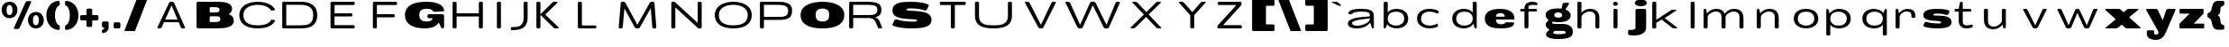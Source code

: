 SplineFontDB: 3.0
FontName: BenchTwelve-Regular
FullName: BenchTwelve Regular
FamilyName: BenchTwelve
Weight: Regular
Copyright: (c) 2012 Vernon Adams
Version: 1.000;PS (version unavailable);hotconv 1.0.57;makeotf.lib2.0.21895 DEVELOPMENT
ItalicAngle: 0
UnderlinePosition: -50
UnderlineWidth: 50
Ascent: 1536
Descent: 512
sfntRevision: 0x00010000
LayerCount: 2
Layer: 0 0 "Back"  1
Layer: 1 0 "Fore"  0
XUID: [1021 14 500265001 1996015]
FSType: 8
OS2Version: 3
OS2_WeightWidthSlopeOnly: 0
OS2_UseTypoMetrics: 1
CreationTime: 1340544700
ModificationTime: 1340541155
PfmFamily: 81
TTFWeight: 400
TTFWidth: 5
LineGap: 9
VLineGap: 0
Panose: 0 0 0 0 0 0 0 0 0 0
OS2TypoAscent: 1536
OS2TypoAOffset: 0
OS2TypoDescent: -512
OS2TypoDOffset: 0
OS2TypoLinegap: 0
OS2WinAscent: 2048
OS2WinAOffset: 0
OS2WinDescent: 0
OS2WinDOffset: 0
HheadAscent: 750
HheadAOffset: 0
HheadDescent: -250
HheadDOffset: 0
OS2SubXSize: 1331
OS2SubYSize: 1228
OS2SubXOff: 0
OS2SubYOff: 153
OS2SupXSize: 1331
OS2SupYSize: 1228
OS2SupXOff: 0
OS2SupYOff: 716
OS2StrikeYSize: 50
OS2StrikeYPos: 603
OS2Vendor: 'newt'
OS2CodePages: 00000001.00000000
OS2UnicodeRanges: 00000001.00000000.00000000.00000000
DEI: 91125
LangName: 1033 "+AKkA 2012 Vernon Adams" "" "" "1.000;newt;BenchTwelve-Regular" "BenchTwelve-Regular" "Version 1.000;PS (version unavailable);hotconv 1.0.57;makeotf.lib2.0.21895 DEVELOPMENT" 
Encoding: UnicodeBmp
Compacted: 1
UnicodeInterp: none
NameList: Adobe Glyph List
DisplaySize: -48
AntiAlias: 1
FitToEm: 1
WinInfo: 0 25 14
BeginPrivate: 0
EndPrivate
BeginChars: 65537 75

StartChar: .notdef
Encoding: 65536 -1 0
Width: 1024
Flags: HW
LayerCount: 2
Fore
SplineSet
102 -299 m 1
 102 1475 l 1
 922 1475 l 1
 922 -299 l 1
 102 -299 l 1
204 -197 m 1
 820 -197 l 1
 820 1373 l 1
 204 1373 l 1
 204 -197 l 1
EndSplineSet
EndChar

StartChar: space
Encoding: 32 32 1
Width: 637
Flags: HW
LayerCount: 2
EndChar

StartChar: percent
Encoding: 37 37 2
Width: 2580
Flags: HW
LayerCount: 2
Fore
SplineSet
1006 -82 m 2
 840 -82 l 2
 803 -82 779 -45 794 -12 c 2
 1449 1466 l 2
 1467 1508 1511 1536 1557 1536 c 2
 1722 1536 l 2
 1759 1536 1783 1499 1768 1466 c 2
 1114 -12 l 2
 1095 -54 1052 -82 1006 -82 c 2
990 1026 m 0
 990 788 839 549 542 549 c 0
 245 549 93 788 93 1026 c 0
 93 1262 241 1497 542 1497 c 0
 843 1497 990 1262 990 1026 c 0
710 1018 m 0
 710 1206 650 1317 542 1317 c 0
 433 1317 374 1206 374 1018 c 0
 374 834 429 729 542 729 c 0
 655 729 710 834 710 1018 c 0
2039 -47 m 0
 1742 -47 1590 193 1590 430 c 0
 1590 666 1738 901 2039 901 c 0
 2340 901 2488 666 2488 430 c 0
 2488 193 2336 -47 2039 -47 c 0
2039 133 m 0
 2152 133 2207 238 2207 422 c 0
 2207 610 2148 721 2039 721 c 0
 1930 721 1871 610 1871 422 c 0
 1871 238 1926 133 2039 133 c 0
EndSplineSet
EndChar

StartChar: parenleft
Encoding: 40 40 3
Width: 995
Flags: HW
LayerCount: 2
Fore
SplineSet
563 698 m 0
 563 456 629 213 762 147 c 0
 824 117 837 96 837 27 c 2
 837 -73 l 2
 837 -111 799 -146 760 -143 c 0
 303 -103 73 297 73 698 c 0
 73 1098 303 1499 760 1540 c 0
 799 1543 837 1508 837 1470 c 2
 837 1372 l 2
 837 1303 824 1282 762 1251 c 0
 630 1185 563 941 563 698 c 0
EndSplineSet
EndChar

StartChar: parenright
Encoding: 41 41 4
Width: 997
Flags: HW
LayerCount: 2
Fore
SplineSet
924 698 m 0
 924 297 694 -103 237 -143 c 0
 198 -146 160 -111 160 -73 c 2
 160 27 l 2
 160 96 173 117 235 147 c 0
 368 213 434 456 434 698 c 0
 434 941 367 1185 235 1251 c 0
 173 1282 160 1303 160 1372 c 2
 160 1470 l 2
 160 1508 198 1543 237 1540 c 0
 694 1499 924 1098 924 698 c 0
EndSplineSet
EndChar

StartChar: plus
Encoding: 43 43 5
Width: 1137
Flags: HW
LayerCount: 2
Fore
SplineSet
370 397 m 2
 126 397 l 2
 83 397 49 431 49 474 c 2
 49 625 l 2
 49 668 83 702 126 702 c 2
 370 702 l 2
 390 702 407 719 407 739 c 2
 407 1002 l 2
 407 1045 441 1079 484 1079 c 2
 656 1079 l 2
 699 1079 733 1045 733 1002 c 2
 733 739 l 2
 733 719 750 702 770 702 c 2
 1010 702 l 2
 1053 702 1087 668 1087 625 c 2
 1087 474 l 2
 1087 431 1053 397 1010 397 c 2
 770 397 l 2
 750 397 733 380 733 360 c 2
 733 97 l 2
 733 54 699 20 656 20 c 2
 484 20 l 2
 441 20 407 54 407 97 c 2
 407 360 l 2
 407 380 390 397 370 397 c 2
EndSplineSet
EndChar

StartChar: comma
Encoding: 44 44 6
Width: 653
Flags: HW
LayerCount: 2
Fore
SplineSet
541 25 m 2
 541 -212 374 -299 236 -322 c 0
 201 -328 160 -293 160 -257 c 2
 160 -216 l 2
 160 -162 183 -125 231 -101 c 0
 274 -79 291 -58 298 -37 c 0
 302 -22 286 0 271 0 c 2
 230 0 l 2
 192 0 160 32 160 70 c 2
 160 273 l 2
 160 316 194 350 237 350 c 2
 464 350 l 2
 507 350 541 316 541 273 c 2
 541 25 l 2
EndSplineSet
EndChar

StartChar: period
Encoding: 46 46 7
Width: 699
Flags: HW
LayerCount: 2
Fore
SplineSet
237 350 m 2
 464 350 l 2
 507 350 541 316 541 273 c 2
 541 77 l 2
 541 34 507 0 464 0 c 2
 237 0 l 2
 194 0 160 34 160 77 c 2
 160 273 l 2
 160 316 194 350 237 350 c 2
EndSplineSet
EndChar

StartChar: slash
Encoding: 47 47 8
Width: 1408
Flags: HW
LayerCount: 2
Fore
SplineSet
795 1647 m 2
 1327 1647 l 2
 1345 1647 1357 1629 1351 1612 c 2
 664 -172 l 2
 656 -193 636 -207 614 -207 c 2
 82 -205 l 2
 64 -205 52 -187 58 -170 c 2
 745 1612 l 2
 753 1633 773 1647 795 1647 c 2
EndSplineSet
EndChar

StartChar: A
Encoding: 65 65 9
Width: 2560
Flags: HW
LayerCount: 2
Fore
SplineSet
1297 1242 m 1
 936 481 l 1
 1635 481 l 1
 1297 1242 l 1
740 67 m 2
 720 24 684 0 641 0 c 2
 537 0 l 2
 494 0 481 24 502 67 c 2
 1152 1371 l 2
 1172 1412 1205 1435 1245 1438 c 1
 1353 1438 l 1
 1393 1435 1426 1412 1447 1371 c 1
 2057 67 l 1
 2079 24 2067 0 2024 0 c 2
 1920 0 l 2
 1877 0 1839 23 1819 67 c 2
 1704 326 l 1
 863 326 l 1
 740 67 l 2
EndSplineSet
EndChar

StartChar: B
Encoding: 66 66 10
Width: 2398
Flags: HW
LayerCount: 2
Fore
SplineSet
1352 0 m 2
 235 0 l 2
 192 0 158 34 158 77 c 2
 158 1359 l 2
 158 1402 192 1436 235 1436 c 2
 1397 1436 l 2
 1825 1436 2177 1339 2177 1040 c 0
 2177 929 2110 848 2008 788 c 0
 1995 780 1996 763 2011 757 c 0
 2165 694 2275 590 2275 424 c 0
 2275 96 1851 0 1352 0 c 2
942 866 m 2
 1231 866 l 1
 1393 870 1462 889 1462 989 c 0
 1462 1124 1317 1124 1151 1124 c 2
 942 1124 l 2
 922 1124 905 1107 905 1087 c 2
 905 903 l 2
 905 883 922 866 942 866 c 2
942 365 m 2
 1163 365 l 2
 1350 365 1511 375 1511 510 c 0
 1511 631 1425 643 1214 643 c 2
 942 643 l 2
 922 643 905 626 905 606 c 2
 905 402 l 2
 905 382 922 365 942 365 c 2
EndSplineSet
EndChar

StartChar: C
Encoding: 67 67 11
Width: 2478
Flags: HW
LayerCount: 2
Fore
SplineSet
2030 457 m 1
 2195 431 l 1
 2211 392 l 1
 2041 48 1594 -41 1230 -41 c 0
 772 -41 180 102 180 721 c 0
 180 1293 772 1475 1230 1475 c 0
 1594 1475 2037 1362 2209 1033 c 1
 2195 996 l 1
 2026 972 l 1
 1992 967 l 1
 1987 977 1981 986 1975 995 c 1
 1975 995 l 1
 1837 1211 1528 1299 1230 1299 c 0
 830 1299 409 1139 409 721 c 0
 409 231 843 135 1230 135 c 0
 1521 135 1836 189 1976 420 c 0
 1985 434 1992 447 1999 462 c 1
 2030 457 l 1
EndSplineSet
EndChar

StartChar: D
Encoding: 68 68 12
Width: 2443
Flags: HW
LayerCount: 2
Fore
SplineSet
1209 0 m 2
 227 0 l 2
 184 0 160 24 160 67 c 2
 160 1371 l 2
 160 1414 184 1438 227 1438 c 2
 1209 1438 l 2
 1670 1438 2150 1293 2150 721 c 0
 2150 102 1670 0 1209 0 c 2
388 175 m 1
 1209 175 l 2
 1599 175 1921 231 1921 721 c 0
 1921 1139 1612 1263 1209 1263 c 2
 388 1263 l 1
 388 175 l 1
EndSplineSet
EndChar

StartChar: E
Encoding: 69 69 13
Width: 2384
Flags: HW
LayerCount: 2
Fore
SplineSet
512 0 m 2
 469 0 445 24 445 67 c 2
 445 1361 l 2
 445 1404 469 1438 512 1438 c 2
 1754 1438 l 2
 1797 1438 1821 1404 1821 1361 c 2
 1821 1328 l 2
 1821 1285 1797 1251 1754 1251 c 2
 700 1251 l 2
 680 1251 673 1246 673 1226 c 2
 673 828 l 1
 1624 828 l 2
 1667 828 1691 794 1691 751 c 2
 1691 724 l 2
 1691 681 1667 647 1624 647 c 2
 673 647 l 1
 673 187 l 1
 1754 187 l 2
 1797 187 1821 153 1821 110 c 2
 1821 77 l 2
 1821 34 1797 0 1754 0 c 2
 512 0 l 2
EndSplineSet
EndChar

StartChar: F
Encoding: 70 70 14
Width: 2159
Flags: HW
LayerCount: 2
Fore
SplineSet
673 67 m 2
 673 24 649 0 606 0 c 2
 512 0 l 2
 469 0 445 24 445 67 c 2
 445 1361 l 2
 445 1404 469 1438 512 1438 c 2
 1754 1438 l 2
 1797 1438 1821 1404 1821 1361 c 2
 1821 1328 l 2
 1821 1285 1797 1251 1754 1251 c 2
 700 1251 l 2
 680 1251 673 1246 673 1226 c 2
 673 775 l 1
 1624 775 l 2
 1667 775 1691 741 1691 698 c 2
 1691 671 l 2
 1691 628 1667 594 1624 594 c 2
 673 594 l 1
 673 67 l 2
EndSplineSet
EndChar

StartChar: G
Encoding: 71 71 15
Width: 2482
Flags: HW
LayerCount: 2
Fore
SplineSet
1233 -41 m 0
 657 -41 115 160 115 719 c 0
 115 1331 733 1475 1333 1475 c 0
 1796 1475 2320 1362 2345 967 c 0
 2345 960 2345 957 2345 953 c 0
 2344 947 2338 942 2332 941 c 2
 1826 906 l 2
 1760 901 1730 915 1691 967 c 0
 1637 1037 1536 1073 1333 1073 c 1
 1085 1067 932 987 932 719 c 0
 932 465 1075 358 1317 358 c 0
 1506 358 1635 400 1687 512 c 0
 1694 527 1681 547 1665 547 c 2
 1472 547 l 2
 1429 547 1395 581 1395 624 c 2
 1395 703 l 2
 1395 746 1429 780 1472 780 c 2
 2264 780 l 2
 2307 780 2341 746 2341 703 c 2
 2341 77 l 2
 2341 34 2307 0 2264 0 c 2
 2252 0 l 2
 2206 0 2163 28 2144 70 c 2
 2055 274 l 2
 2049 289 2031 290 2023 276 c 0
 1850 -20 1407 -41 1233 -41 c 0
EndSplineSet
EndChar

StartChar: H
Encoding: 72 72 16
Width: 2452
Flags: HW
LayerCount: 2
Fore
SplineSet
595 67 m 2
 595 24 571 0 528 0 c 2
 434 0 l 2
 391 0 367 24 367 67 c 2
 367 1371 l 2
 367 1414 391 1438 434 1438 c 2
 528 1438 l 2
 571 1438 595 1414 595 1371 c 2
 595 833 l 1
 1857 833 l 1
 1857 1371 l 2
 1857 1414 1881 1438 1924 1438 c 2
 2018 1438 l 2
 2061 1438 2085 1414 2085 1371 c 2
 2085 67 l 2
 2085 24 2061 0 2018 0 c 2
 1924 0 l 2
 1881 0 1857 24 1857 67 c 2
 1857 650 l 1
 595 650 l 1
 595 67 l 2
EndSplineSet
EndChar

StartChar: I
Encoding: 73 73 17
Width: 1080
Flags: HW
LayerCount: 2
Fore
SplineSet
493 1438 m 2
 587 1438 l 2
 630 1438 654 1414 654 1371 c 2
 654 67 l 2
 654 24 630 0 587 0 c 2
 493 0 l 2
 450 0 426 24 426 67 c 2
 426 1371 l 2
 426 1414 450 1438 493 1438 c 2
EndSplineSet
EndChar

StartChar: J
Encoding: 74 74 18
Width: 1432
Flags: HW
LayerCount: 2
Fore
SplineSet
1095 551 m 2
 1095 -68 636 -141 175 -141 c 0
 160 -141 144 -141 144 -49 c 0
 144 35 162 35 175 35 c 0
 565 35 867 61 867 551 c 2
 867 1371 l 2
 867 1414 891 1438 934 1438 c 2
 1028 1438 l 2
 1071 1438 1095 1414 1095 1371 c 2
 1095 551 l 2
EndSplineSet
EndChar

StartChar: K
Encoding: 75 75 19
Width: 2345
Flags: HW
LayerCount: 2
Fore
SplineSet
388 67 m 2
 388 24 364 0 321 0 c 2
 227 0 l 2
 184 0 160 24 160 67 c 2
 160 1371 l 2
 160 1414 184 1438 227 1438 c 2
 321 1438 l 2
 364 1438 388 1414 388 1371 c 2
 388 762 l 1
 1045 1376 l 2
 1082 1410 1111 1439 1154 1438 c 2
 1311 1436 l 2
 1354 1435 1374 1399 1336 1365 c 2
 660 748 l 1
 1408 67 l 2
 1446 32 1429 0 1386 0 c 2
 1218 0 l 2
 1175 0 1145 32 1106 67 c 2
 388 735 l 1
 388 67 l 2
EndSplineSet
EndChar

StartChar: L
Encoding: 76 76 20
Width: 2091
Flags: HW
LayerCount: 2
Fore
SplineSet
1145 0 m 2
 227 0 l 2
 184 0 160 24 160 67 c 2
 160 1371 l 2
 160 1414 184 1438 227 1438 c 2
 321 1438 l 2
 364 1438 388 1414 388 1371 c 2
 388 206 l 2
 388 186 405 169 425 169 c 2
 1145 169 l 2
 1188 169 1212 145 1212 102 c 2
 1212 67 l 2
 1212 24 1188 0 1145 0 c 2
EndSplineSet
EndChar

StartChar: M
Encoding: 77 77 21
Width: 2901
Flags: HW
LayerCount: 2
Fore
SplineSet
610 67 m 1
 607 24 582 0 539 0 c 2
 445 0 l 2
 402 0 379 24 382 67 c 2
 497 1371 l 2
 500 1412 522 1435 561 1438 c 1
 669 1438 l 1
 709 1435 744 1412 768 1371 c 2
 1442 195 l 1
 2137 1371 l 2
 2161 1412 2197 1435 2237 1438 c 1
 2345 1438 l 1
 2384 1435 2407 1412 2410 1371 c 2
 2518 67 l 2
 2521 24 2499 0 2456 0 c 2
 2362 0 l 2
 2319 0 2293 24 2290 67 c 2
 2202 1097 l 1
 1594 67 l 2
 1570 26 1534 2 1493 0 c 1
 1387 0 l 1
 1346 2 1311 26 1287 67 c 2
 705 1081 l 1
 610 67 l 1
EndSplineSet
EndChar

StartChar: N
Encoding: 78 78 22
Width: 2628
Flags: HW
LayerCount: 2
Fore
SplineSet
679 67 m 2
 679 24 655 0 612 0 c 2
 518 0 l 2
 475 0 451 24 451 67 c 2
 451 1371 l 2
 451 1414 475 1438 518 1438 c 2
 612 1438 l 2
 634 1438 651 1432 662 1420 c 1
 1949 296 l 1
 1949 1371 l 2
 1949 1414 1973 1438 2016 1438 c 2
 2110 1438 l 2
 2153 1438 2177 1414 2177 1371 c 2
 2177 67 l 2
 2177 24 2153 0 2110 0 c 2
 2016 0 l 2
 1994 0 1976 6 1965 19 c 1
 679 1134 l 1
 679 67 l 2
EndSplineSet
EndChar

StartChar: O
Encoding: 79 79 23
Width: 2721
Flags: HW
LayerCount: 2
Fore
SplineSet
310 721 m 0
 310 1293 902 1475 1360 1475 c 0
 1821 1475 2411 1293 2411 721 c 0
 2411 102 1821 -41 1360 -41 c 0
 902 -41 310 102 310 721 c 0
1360 135 m 0
 1750 135 2182 231 2182 721 c 0
 2182 1139 1763 1299 1360 1299 c 0
 960 1299 539 1139 539 721 c 0
 539 231 973 135 1360 135 c 0
EndSplineSet
EndChar

StartChar: P
Encoding: 80 80 24
Width: 2359
Flags: HW
LayerCount: 2
Fore
SplineSet
227 0 m 2
 184 0 160 24 160 67 c 2
 160 1371 l 2
 160 1414 184 1438 227 1438 c 2
 1019 1438 l 2
 1480 1438 1990 1438 1990 964 c 0
 1990 444 1609 442 1078 442 c 2
 388 442 l 1
 388 67 l 2
 388 24 364 0 321 0 c 2
 227 0 l 2
388 618 m 1
 1069 618 l 2
 1566 618 1761 618 1761 964 c 0
 1761 1261 1422 1262 1019 1262 c 2
 388 1262 l 1
 388 618 l 1
EndSplineSet
EndChar

StartChar: Q
Encoding: 81 81 25
Width: 2712
Flags: HW
LayerCount: 2
Fore
SplineSet
2597 721 m 0
 2597 72 1886 -41 1356 -41 c 0
 825 -41 115 72 115 721 c 0
 115 1323 825 1475 1356 1475 c 0
 1886 1475 2597 1323 2597 721 c 0
973 721 m 0
 973 438 1120 356 1356 356 c 0
 1591 356 1739 438 1739 721 c 0
 1739 1004 1591 1085 1356 1085 c 0
 1120 1085 973 1004 973 721 c 0
EndSplineSet
EndChar

StartChar: R
Encoding: 82 82 26
Width: 2478
Flags: HW
LayerCount: 2
Fore
SplineSet
388 708 m 1
 1069 708 l 2
 1566 708 1761 708 1761 1014 c 0
 1761 1262 1467 1262 1019 1262 c 2
 388 1262 l 1
 388 708 l 1
388 67 m 2
 388 24 364 0 321 0 c 2
 227 0 l 2
 184 0 160 24 160 67 c 2
 160 1371 l 2
 160 1414 184 1438 227 1438 c 2
 1019 1438 l 2
 1545 1438 1990 1439 1990 1014 c 0
 1990 718 1853 627 1630 583 c 1
 1679 566 1815 534 1898 347 c 2
 2022 67 l 1
 2044 27 2004 0 1961 0 c 2
 1856 0 l 2
 1813 0 1805 28 1783 67 c 1
 1659 333 l 2
 1564 536 1337 538 1245 538 c 2
 388 538 l 1
 388 67 l 2
EndSplineSet
EndChar

StartChar: S
Encoding: 83 83 27
Width: 2505
Flags: HW
LayerCount: 2
Fore
SplineSet
1227 -41 m 0
 887 -41 535 -11 207 106 c 0
 169 119 150 165 167 201 c 2
 274 428 l 2
 293 468 337 488 380 475 c 0
 703 377 1002 348 1370 348 c 0
 1460 348 1552 358 1552 410 c 0
 1552 471 1468 473 1413 477 c 0
 836 514 160 496 160 979 c 0
 160 1430 678 1475 1180 1475 c 0
 1583 1475 1916 1431 2182 1329 c 0
 2219 1315 2237 1268 2219 1233 c 2
 2113 1024 l 2
 2092 984 2048 966 2005 980 c 0
 1707 1079 1349 1092 1221 1092 c 0
 1135 1092 952 1096 952 1030 c 0
 952 858 2380 1130 2380 459 c 0
 2380 178 2195 27 1679 -23 c 0
 1550 -35 1399 -41 1227 -41 c 0
EndSplineSet
EndChar

StartChar: T
Encoding: 84 84 28
Width: 2142
Flags: HW
LayerCount: 2
Fore
SplineSet
342 1328 m 2
 342 1361 l 2
 342 1404 366 1438 409 1438 c 2
 1754 1438 l 2
 1797 1438 1821 1404 1821 1361 c 2
 1821 1328 l 2
 1821 1285 1797 1251 1754 1251 c 2
 1224 1251 l 2
 1204 1251 1197 1246 1197 1226 c 2
 1197 67 l 2
 1197 24 1173 0 1130 0 c 2
 1036 0 l 2
 993 0 969 24 969 67 c 2
 969 1226 l 2
 969 1246 962 1251 942 1251 c 2
 409 1251 l 2
 366 1251 342 1285 342 1328 c 2
EndSplineSet
EndChar

StartChar: U
Encoding: 85 85 29
Width: 2677
Flags: HW
LayerCount: 2
Fore
SplineSet
1240 -41 m 0
 782 -41 190 32 190 651 c 2
 190 1371 l 2
 190 1414 215 1438 258 1438 c 2
 352 1438 l 2
 395 1438 419 1414 419 1371 c 2
 419 651 l 2
 419 161 853 135 1240 135 c 0
 1630 135 2062 161 2062 651 c 2
 2062 1371 l 2
 2062 1414 2086 1438 2129 1438 c 2
 2223 1438 l 2
 2266 1438 2290 1414 2290 1371 c 2
 2290 651 l 2
 2290 32 1701 -41 1240 -41 c 0
EndSplineSet
EndChar

StartChar: V
Encoding: 86 86 30
Width: 2487
Flags: HW
LayerCount: 2
Fore
SplineSet
1328 0 m 0
 1325 0 1323 0 1220 0 c 1
 1180 3 1145 26 1121 67 c 2
 375 1371 l 2
 350 1414 360 1438 403 1438 c 2
 527 1438 l 2
 570 1438 609 1414 633 1371 c 2
 1275 192 l 1
 1865 1371 l 2
 1886 1414 1924 1438 1967 1438 c 2
 2081 1438 l 2
 2124 1438 2135 1414 2113 1371 c 2
 1422 67 l 2
 1401 26 1368 3 1328 0 c 0
EndSplineSet
EndChar

StartChar: W
Encoding: 87 87 31
Width: 3414
Flags: HW
LayerCount: 2
Fore
SplineSet
1146 67 m 2
 1126 26 1092 3 1052 0 c 1
 934 0 l 1
 894 3 859 26 835 67 c 1
 169 1371 l 1
 144 1414 154 1438 197 1438 c 2
 321 1438 l 2
 364 1438 403 1414 427 1371 c 1
 989 192 l 1
 1549 1371 l 2
 1570 1414 1608 1438 1646 1438 c 2
 1770 1438 l 2
 1813 1438 1852 1414 1876 1371 c 1
 2488 192 l 1
 2998 1371 l 1
 3019 1414 3057 1438 3100 1438 c 2
 3214 1438 l 2
 3257 1438 3268 1414 3246 1371 c 1
 2635 67 l 1
 2614 26 2581 3 2541 0 c 1
 2423 0 l 1
 2383 3 2346 25 2324 67 c 2
 1711 1251 l 1
 1146 67 l 2
EndSplineSet
EndChar

StartChar: X
Encoding: 88 88 32
Width: 2597
Flags: HW
LayerCount: 2
Fore
SplineSet
720 67 m 1
 681 24 636 0 593 0 c 2
 459 0 l 2
 436 0 425 7 425 20 c 0
 425 31 434 47 452 67 c 1
 1180 748 l 1
 556 1371 l 2
 535 1392 524 1409 524 1420 c 0
 524 1432 535 1438 557 1438 c 2
 701 1438 l 2
 744 1438 791 1414 834 1371 c 2
 1324 882 l 1
 1846 1371 l 1
 1885 1414 1930 1438 1973 1438 c 2
 2117 1438 l 2
 2140 1438 2151 1431 2151 1418 c 0
 2151 1407 2142 1391 2124 1371 c 1
 1456 750 l 1
 2140 67 l 2
 2161 46 2172 29 2172 18 c 0
 2172 6 2161 0 2139 0 c 2
 1995 0 l 2
 1952 0 1905 24 1862 67 c 2
 1312 617 l 1
 720 67 l 1
EndSplineSet
EndChar

StartChar: Y
Encoding: 89 89 33
Width: 2392
Flags: HW
LayerCount: 2
Fore
SplineSet
1366 0 m 2
 1272 0 l 2
 1229 0 1205 24 1205 67 c 2
 1205 713 l 1
 586 1371 l 1
 564 1391 554 1409 554 1420 c 0
 554 1432 565 1438 587 1438 c 2
 731 1438 l 2
 774 1438 821 1414 864 1371 c 1
 1324 882 l 1
 1776 1371 l 2
 1815 1414 1860 1438 1903 1438 c 2
 2047 1438 l 2
 2070 1438 2081 1431 2081 1418 c 0
 2081 1407 2074 1389 2054 1371 c 1
 1433 717 l 1
 1433 67 l 2
 1433 24 1409 0 1366 0 c 2
EndSplineSet
EndChar

StartChar: Z
Encoding: 90 90 34
Width: 2159
Flags: HW
LayerCount: 2
Fore
SplineSet
1667 0 m 2
 409 0 l 2
 366 0 342 34 342 77 c 2
 342 110 l 2
 342 134 349 155 363 169 c 2
 1399 1226 l 1
 1399 1246 1392 1251 1372 1251 c 2
 419 1251 l 2
 376 1251 352 1285 352 1328 c 2
 352 1361 l 2
 352 1404 376 1438 419 1438 c 2
 1647 1438 l 2
 1690 1438 1714 1404 1714 1361 c 2
 1714 1328 l 2
 1714 1285 1696 1240 1681 1226 c 2
 663 187 l 1
 1667 187 l 2
 1710 187 1734 153 1734 110 c 2
 1734 77 l 2
 1734 34 1710 0 1667 0 c 2
EndSplineSet
EndChar

StartChar: bracketleft
Encoding: 91 91 35
Width: 1598
Flags: HW
LayerCount: 2
Fore
SplineSet
1361 -205 m 2
 237 -205 l 2
 194 -205 160 -171 160 -128 c 2
 160 1570 l 2
 160 1613 194 1647 237 1647 c 2
 1361 1647 l 2
 1404 1647 1438 1613 1438 1570 c 2
 1438 1341 l 2
 1438 1298 1404 1264 1361 1264 c 2
 987 1264 l 2
 967 1264 950 1247 950 1227 c 2
 950 215 l 2
 950 195 967 178 987 178 c 2
 1361 178 l 2
 1404 178 1438 144 1438 101 c 2
 1438 -128 l 2
 1438 -171 1404 -205 1361 -205 c 2
EndSplineSet
EndChar

StartChar: backslash
Encoding: 92 92 36
Width: 1408
Flags: HW
LayerCount: 2
Fore
SplineSet
1326 -205 m 2
 794 -207 l 2
 772 -207 752 -193 744 -172 c 2
 57 1612 l 2
 51 1629 63 1647 81 1647 c 2
 613 1647 l 2
 635 1647 655 1633 663 1612 c 2
 1350 -170 l 2
 1356 -187 1344 -205 1326 -205 c 2
EndSplineSet
EndChar

StartChar: bracketright
Encoding: 93 93 37
Width: 1598
Flags: HW
LayerCount: 2
Fore
SplineSet
237 1647 m 2
 1361 1647 l 2
 1404 1647 1438 1613 1438 1570 c 2
 1438 -128 l 2
 1438 -171 1404 -205 1361 -205 c 2
 237 -205 l 2
 194 -205 160 -171 160 -128 c 2
 160 101 l 2
 160 144 194 178 237 178 c 2
 610 178 l 2
 630 178 647 195 647 215 c 2
 647 1227 l 2
 647 1247 630 1264 610 1264 c 2
 237 1264 l 2
 194 1264 160 1298 160 1341 c 2
 160 1570 l 2
 160 1613 194 1647 237 1647 c 2
EndSplineSet
EndChar

StartChar: grave
Encoding: 96 96 38
Width: 725
Flags: HW
LayerCount: 2
Fore
SplineSet
442 1401 m 2
 600 1266 l 2
 621 1249 609 1217 582 1217 c 2
 550 1217 l 2
 504 1217 445 1231 405 1252 c 2
 90 1415 l 2
 73 1424 79 1450 99 1450 c 2
 306 1450 l 2
 353 1450 406 1431 442 1401 c 2
EndSplineSet
EndChar

StartChar: a
Encoding: 97 97 39
Width: 2020
Flags: HW
LayerCount: 2
Fore
SplineSet
1528 494 m 0
 1528 508 1528 520 1517 520 c 0
 1514 520 1335 500 1330 499 c 0
 763 437 513 357 513 264 c 0
 513 169 593 115 801 115 c 0
 1145 115 1528 304 1528 494 c 0
1530 269 m 0
 1415 116 1162 -41 796 -41 c 0
 440 -41 276 62 276 238 c 0
 276 646 1525 594 1525 639 c 2
 1525 659 l 2
 1525 814 1515 894 1022 894 c 0
 938 894 644 893 553 800 c 0
 532 778 498 746 477 746 c 0
 471 746 474 747 465 748 c 2
 335 765 l 1
 318 766 303 785 303 802 c 0
 303 804 303 805 303 807 c 0
 305 820 309 833 314 846 c 0
 374 989 613 1053 1020 1053 c 0
 1607 1053 1754 929 1754 631 c 2
 1754 63 l 2
 1754 28 1738 0 1703 0 c 2
 1685 0 l 2
 1645 0 1633 60 1618 100 c 0
 1594 164 1571 229 1560 252 c 0
 1555 261 1552 280 1546 280 c 0
 1541 280 1536 276 1530 269 c 0
EndSplineSet
EndChar

StartChar: b
Encoding: 98 98 40
Width: 2026
Flags: HW
LayerCount: 2
Fore
SplineSet
1709 504 m 0
 1709 107 1343 -41 1049 -41 c 0
 844 -41 619 48 505 220 c 1
 480 143 440 0 384 0 c 2
 370 0 l 2
 327 0 317 24 317 67 c 2
 317 1371 l 2
 317 1414 341 1438 384 1438 c 2
 478 1438 l 2
 521 1438 545 1414 545 1371 c 2
 545 847 l 1
 652 986 827 1053 1031 1053 c 0
 1355 1053 1709 912 1709 504 c 0
1014 119 m 0
 1268 119 1480 243 1480 504 c 0
 1480 788 1252 893 1014 893 c 0
 772 893 544 786 545 504 c 1
 544 246 756 119 1014 119 c 0
EndSplineSet
EndChar

StartChar: c
Encoding: 99 99 41
Width: 1821
Flags: HW
LayerCount: 2
Fore
SplineSet
1365 82 m 1
 1228 -4 1026 -41 879 -41 c 0
 580 -41 160 106 160 504 c 0
 160 912 550 1053 879 1053 c 0
 1048 1053 1260 1015 1395 920 c 1
 1336 770 l 1
 1269 827 1044 893 878 893 c 0
 636 893 388 786 389 504 c 1
 388 246 620 119 878 119 c 0
 1041 119 1253 188 1319 236 c 1
 1365 82 l 1
EndSplineSet
EndChar

StartChar: d
Encoding: 100 100 42
Width: 2026
Flags: HW
LayerCount: 2
Fore
SplineSet
317 504 m 0
 317 912 671 1053 995 1053 c 0
 1199 1053 1374 986 1481 847 c 1
 1481 1371 l 2
 1481 1414 1505 1438 1548 1438 c 2
 1642 1438 l 2
 1685 1438 1709 1414 1709 1371 c 2
 1709 67 l 2
 1709 24 1699 0 1656 0 c 2
 1642 0 l 2
 1586 0 1546 143 1521 220 c 1
 1407 48 1182 -41 977 -41 c 0
 683 -41 317 107 317 504 c 0
1012 119 m 0
 1270 119 1482 246 1481 504 c 1
 1482 786 1254 893 1012 893 c 0
 774 893 546 788 546 504 c 0
 546 243 758 119 1012 119 c 0
EndSplineSet
EndChar

StartChar: e
Encoding: 101 101 43
Width: 1923
Flags: HW
LayerCount: 2
Fore
SplineSet
1006 -41 m 0
 608 -41 119 37 119 504 c 0
 119 961 602 1053 997 1053 c 0
 1352 1053 1806 936 1806 520 c 0
 1806 506 1805 496 1804 484 c 0
 1802 466 1786 451 1767 451 c 2
 777 451 l 2
 761 451 752 437 752 421 c 0
 752 420 752 419 752 418 c 0
 761 251 920 196 1043 196 c 0
 1280 196 1271 301 1327 301 c 2
 1725 301 l 2
 1772 301 1784 261 1784 230 c 0
 1784 226 1784 222 1783 219 c 0
 1735 33 1457 -41 1006 -41 c 0
765 615 m 2
 1244 615 l 2
 1255 615 1257 624 1257 634 c 2
 1257 643 l 1
 1248 745 1148 814 1008 814 c 0
 868 814 759 739 753 648 c 1
 753 636 l 2
 753 625 755 615 765 615 c 2
EndSplineSet
EndChar

StartChar: f
Encoding: 102 102 44
Width: 1538
Flags: HW
LayerCount: 2
Fore
SplineSet
654 77 m 2
 654 34 620 0 577 0 c 2
 503 0 l 2
 460 0 426 34 426 77 c 2
 426 821 l 2
 426 841 426 858 406 858 c 2
 254 858 l 2
 211 858 187 867 187 910 c 2
 187 945 l 2
 187 988 211 1006 254 1006 c 2
 404 1006 l 2
 426 1006 427 1019 427 1041 c 0
 427 1381 643 1475 858 1475 c 0
 972 1475 1094 1441 1112 1438 c 1
 1140 1431 1162 1403 1162 1375 c 2
 1162 1326 l 2
 1162 1289 1155 1275 1121 1275 c 0
 1116 1275 980 1295 914 1295 c 0
 693 1295 654 1229 654 1090 c 2
 654 1012 l 2
 654 1009 657 1006 660 1006 c 2
 1071 1006 l 2
 1114 1006 1138 994 1138 951 c 2
 1138 910 l 2
 1138 867 1114 858 1071 858 c 2
 677 858 l 2
 657 858 654 841 654 821 c 2
 654 77 l 2
EndSplineSet
EndChar

StartChar: g
Encoding: 103 103 45
Width: 1745
Flags: HW
LayerCount: 2
Fore
SplineSet
582 735 m 0
 582 649 659 582 809 582 c 0
 963 582 1038 645 1038 723 c 0
 1038 807 956 881 809 881 c 0
 655 881 582 813 582 735 c 0
1518 731 m 0
 1518 518 1360 322 850 322 c 0
 723 322 611 333 527 351 c 0
 509 355 484 343 476 327 c 0
 468 312 461 295 461 279 c 0
 461 215 569 207 764 207 c 2
 1049 207 l 2
 1507 207 1638 -23 1638 -238 c 0
 1638 -494 1501 -662 829 -662 c 0
 342 -662 115 -557 115 -406 c 0
 115 -332 173 -221 304 -141 c 0
 317 -133 316 -116 302 -109 c 0
 181 -52 98 54 98 152 c 0
 98 256 162 354 249 408 c 0
 265 418 266 437 252 449 c 0
 158 526 94 631 94 731 c 0
 94 934 285 1114 809 1114 c 0
 869 1114 919 1105 967 1100 c 0
 987 1097 1007 1112 1011 1131 c 2
 1055 1359 l 2
 1063 1402 1102 1434 1146 1434 c 2
 1383 1434 l 2
 1417 1434 1437 1397 1419 1369 c 2
 1239 1079 l 2
 1228 1062 1235 1041 1253 1033 c 0
 1408 968 1518 861 1518 731 c 0
809 -381 m 0
 1229 -381 1239 -332 1239 -283 c 0
 1239 -240 1182 -193 1083 -193 c 2
 637 -193 l 2
 621 -193 591 -203 577 -214 c 0
 541 -242 520 -275 520 -301 c 0
 520 -346 618 -381 809 -381 c 0
EndSplineSet
EndChar

StartChar: h
Encoding: 104 104 46
Width: 2034
Flags: HW
LayerCount: 2
Fore
SplineSet
388 67 m 2
 388 24 365 0 322 0 c 2
 227 0 l 2
 184 0 160 24 160 67 c 2
 160 1371 l 2
 160 1414 184 1438 227 1438 c 2
 321 1438 l 2
 364 1438 388 1414 388 1371 c 2
 388 837 l 1
 518 990 699 1053 885 1053 c 0
 1197 1053 1405 888 1405 552 c 2
 1405 67 l 2
 1405 24 1381 0 1338 0 c 2
 1244 0 l 2
 1201 0 1177 24 1177 67 c 2
 1177 606 l 2
 1177 831 1028 902 842 902 c 0
 645 902 388 739 388 606 c 2
 388 67 l 2
EndSplineSet
EndChar

StartChar: i
Encoding: 105 105 47
Width: 946
Flags: HW
LayerCount: 2
Fore
SplineSet
274 1410 m 0
 373 1410 405 1339 405 1291 c 0
 405 1240 364 1179 274 1179 c 0
 176 1179 136 1244 136 1291 c 0
 136 1338 160 1410 274 1410 c 0
227 1006 m 2
 321 1006 l 2
 364 1006 388 982 388 939 c 2
 388 67 l 2
 388 24 364 0 321 0 c 2
 227 0 l 2
 184 0 160 24 160 67 c 2
 160 939 l 2
 160 982 184 1006 227 1006 c 2
EndSplineSet
EndChar

StartChar: j
Encoding: 106 106 48
Width: 1260
Flags: HW
LayerCount: 2
Fore
SplineSet
791 1536 m 0
 1020 1536 1135 1440 1135 1343 c 0
 1135 1294 1106 1247 1049 1210 c 1
 991 1174 903 1151 791 1151 c 0
 563 1151 446 1247 446 1343 c 0
 446 1391 475 1440 532 1477 c 1
 590 1513 676 1536 791 1536 c 0
393 -455 m 0
 303 -455 218 -447 143 -437 c 0
 100 -431 66 -393 66 -349 c 2
 66 -195 l 2
 66 -154 101 -123 142 -128 c 0
 177 -132 217 -135 258 -135 c 0
 295 -135 332 -133 367 -125 c 0
 401 -117 432 -104 453 -84 c 1
 473 -63 487 -37 487 0 c 2
 487 929 l 2
 487 972 521 1006 564 1006 c 2
 1017 1006 l 2
 1060 1006 1094 972 1094 929 c 2
 1094 12 l 2
 1094 -35 1087 -76 1077 -115 c 1
 1012 -344 768 -430 518 -451 c 0
 477 -455 434 -455 393 -455 c 0
EndSplineSet
EndChar

StartChar: k
Encoding: 107 107 49
Width: 2007
Flags: HW
LayerCount: 2
Fore
SplineSet
388 67 m 2
 388 24 364 0 321 0 c 2
 227 0 l 2
 184 0 160 24 160 67 c 2
 160 1371 l 2
 160 1414 184 1438 227 1438 c 2
 321 1438 l 2
 364 1438 388 1414 388 1371 c 2
 388 465 l 1
 1155 938 l 1
 1208 981 1262 1005 1305 1005 c 2
 1499 1005 l 2
 1542 1005 1542 974 1483 938 c 2
 866 557 l 1
 1547 67 l 2
 1596 31 1588 0 1545 0 c 2
 1381 0 l 2
 1338 0 1297 31 1249 67 c 2
 692 476 l 1
 388 302 l 1
 388 67 l 2
EndSplineSet
EndChar

StartChar: l
Encoding: 108 108 50
Width: 920
Flags: HW
LayerCount: 2
Fore
SplineSet
412 1438 m 2
 506 1438 l 2
 549 1438 573 1414 573 1371 c 2
 573 67 l 2
 573 24 549 0 506 0 c 2
 412 0 l 2
 369 0 345 24 345 67 c 2
 345 1371 l 2
 345 1414 369 1438 412 1438 c 2
EndSplineSet
EndChar

StartChar: m
Encoding: 109 109 51
Width: 3041
Flags: HW
LayerCount: 2
Fore
SplineSet
388 67 m 2
 388 24 365 0 322 0 c 2
 227 0 l 2
 184 0 160 24 160 67 c 2
 160 929 l 2
 160 972 174 1006 217 1006 c 2
 237 1006 l 2
 284 1006 306 992 317 942 c 2
 344 824 l 1
 349 816 351 811 359 811 c 0
 367 811 373 819 379 826 c 0
 509 987 695 1053 885 1053 c 0
 1115 1053 1289 963 1364 781 c 1
 1380 803 1394 823 1397 826 c 0
 1527 987 1713 1053 1903 1053 c 0
 2215 1053 2423 888 2423 552 c 2
 2423 67 l 2
 2423 24 2399 0 2356 0 c 2
 2262 0 l 2
 2219 0 2195 24 2195 67 c 2
 2195 606 l 2
 2195 831 2046 902 1860 902 c 0
 1663 902 1407 739 1407 606 c 0
 1407 602 1406 599 1405 598 c 1
 1406 583 1405 568 1405 67 c 0
 1405 24 1381 0 1338 0 c 2
 1244 0 l 2
 1201 0 1177 24 1177 67 c 2
 1177 606 l 2
 1177 831 1028 902 842 902 c 0
 645 902 388 739 388 606 c 2
 388 67 l 2
EndSplineSet
EndChar

StartChar: n
Encoding: 110 110 52
Width: 2109
Flags: HW
LayerCount: 2
Fore
SplineSet
160 67 m 2
 160 929 l 2
 160 972 174 1006 217 1006 c 2
 237 1006 l 2
 284 1006 306 992 317 942 c 2
 344 824 l 1
 349 816 351 811 359 811 c 0
 367 811 373 819 379 826 c 0
 509 987 695 1053 885 1053 c 0
 1197 1053 1405 888 1405 552 c 2
 1405 67 l 2
 1405 24 1381 0 1338 0 c 2
 1244 0 l 2
 1201 0 1177 24 1177 67 c 2
 1177 606 l 2
 1177 831 1028 902 842 902 c 0
 645 902 388 739 388 606 c 2
 388 67 l 2
 388 24 365 0 322 0 c 2
 227 0 l 2
 184 0 160 24 160 67 c 2
EndSplineSet
EndChar

StartChar: o
Encoding: 111 111 53
Width: 1714
Flags: HW
LayerCount: 2
Fore
SplineSet
1553 504 m 0
 1553 107 1153 -41 859 -41 c 0
 560 -41 160 106 160 504 c 0
 160 912 530 1053 859 1053 c 0
 1183 1053 1553 912 1553 504 c 0
858 119 m 0
 1112 119 1324 243 1324 504 c 0
 1324 788 1096 893 858 893 c 0
 616 893 388 786 389 504 c 1
 388 246 600 119 858 119 c 0
EndSplineSet
EndChar

StartChar: p
Encoding: 112 112 54
Width: 2026
Flags: HW
LayerCount: 2
Fore
SplineSet
1709 507 m 0
 1709 99 1355 -42 1031 -42 c 0
 827 -42 652 25 545 164 c 1
 545 -360 l 2
 545 -403 521 -427 478 -427 c 2
 384 -427 l 2
 341 -427 317 -403 317 -360 c 2
 317 944 l 2
 317 987 327 1011 370 1011 c 2
 384 1011 l 2
 440 1011 480 868 505 791 c 1
 619 963 844 1052 1049 1052 c 0
 1343 1052 1709 904 1709 507 c 0
1014 118 m 0
 1252 118 1480 223 1480 507 c 0
 1480 768 1268 892 1014 892 c 0
 756 892 544 765 545 507 c 1
 544 225 772 118 1014 118 c 0
EndSplineSet
EndChar

StartChar: q
Encoding: 113 113 55
Width: 2026
Flags: HW
LayerCount: 2
Fore
SplineSet
317 507 m 0
 317 904 683 1052 977 1052 c 0
 1182 1052 1407 963 1521 791 c 1
 1546 868 1586 1011 1642 1011 c 2
 1656 1011 l 2
 1699 1011 1709 987 1709 944 c 2
 1709 -360 l 2
 1709 -403 1685 -427 1642 -427 c 2
 1548 -427 l 2
 1505 -427 1481 -403 1481 -360 c 2
 1481 164 l 1
 1374 25 1199 -42 995 -42 c 0
 671 -42 317 99 317 507 c 0
1012 118 m 0
 1254 118 1482 225 1481 507 c 1
 1482 765 1270 892 1012 892 c 0
 758 892 546 768 546 507 c 0
 546 223 774 118 1012 118 c 0
EndSplineSet
EndChar

StartChar: r
Encoding: 114 114 56
Width: 1577
Flags: HW
LayerCount: 2
Fore
SplineSet
160 67 m 2
 160 929 l 2
 160 972 174 1006 217 1006 c 2
 237 1006 l 2
 284 1006 306 992 317 942 c 2
 344 824 l 1
 349 816 351 811 359 811 c 0
 367 811 374 826 379 833 c 0
 453 936 646 1053 836 1053 c 0
 1102 1053 1285 950 1285 642 c 2
 1285 628 l 2
 1285 585 1261 561 1218 561 c 2
 1124 561 l 2
 1081 561 1057 585 1057 628 c 2
 1057 696 l 2
 1057 864 950 902 764 902 c 0
 567 902 388 739 388 606 c 2
 388 67 l 2
 388 24 365 0 322 0 c 2
 227 0 l 2
 184 0 160 24 160 67 c 2
EndSplineSet
EndChar

StartChar: s
Encoding: 115 115 57
Width: 1868
Flags: HW
LayerCount: 2
Fore
SplineSet
913 -41 m 0
 708 -41 395 -18 193 59 c 0
 157 72 138 121 154 155 c 2
 214 281 l 2
 234 322 278 342 321 329 c 0
 543 263 750 242 999 242 c 0
 1106 242 1159 260 1159 299 c 0
 1159 475 143 260 143 698 c 0
 143 1018 645 1053 895 1053 c 0
 1138 1053 1364 1051 1589 963 c 0
 1625 948 1643 901 1625 866 c 2
 1564 751 l 2
 1544 712 1499 694 1456 708 c 0
 1316 757 1186 780 940 780 c 0
 745 780 709 750 709 719 c 0
 709 586 1749 836 1749 307 c 0
 1749 123 1591 10 1227 -27 c 0
 1135 -37 1032 -41 913 -41 c 0
EndSplineSet
EndChar

StartChar: t
Encoding: 116 116 58
Width: 1597
Flags: HW
LayerCount: 2
Fore
SplineSet
315 370 m 2
 315 821 l 2
 315 841 308 848 288 848 c 2
 143 848 l 2
 100 848 76 872 76 915 c 2
 76 939 l 2
 76 982 100 1006 143 1006 c 2
 288 1006 l 2
 308 1006 315 1013 315 1033 c 1
 385 1408 l 2
 393 1450 409 1475 452 1475 c 2
 476 1475 l 2
 519 1475 543 1451 543 1408 c 2
 543 1033 l 2
 543 1013 550 1006 570 1006 c 2
 960 1006 l 2
 1003 1006 1027 982 1027 939 c 2
 1027 915 l 2
 1027 872 1003 848 960 848 c 2
 570 848 l 2
 550 848 543 841 543 821 c 2
 543 325 l 2
 543 187 628 131 779 131 c 0
 883 131 968 154 1029 174 c 0
 1086 193 1113 138 1113 103 c 2
 1113 90 l 2
 1113 48 1098 21 1057 5 c 0
 978 -26 909 -41 744 -41 c 0
 460 -41 315 143 315 370 c 2
EndSplineSet
EndChar

StartChar: u
Encoding: 117 117 59
Width: 2107
Flags: HW
LayerCount: 2
Fore
SplineSet
1405 939 m 2
 1405 77 l 2
 1405 34 1391 0 1348 0 c 2
 1328 0 l 2
 1281 0 1259 14 1248 64 c 2
 1221 182 l 1
 1216 190 1214 195 1206 195 c 0
 1198 195 1192 187 1186 180 c 0
 1056 19 870 -47 680 -47 c 0
 368 -47 160 118 160 454 c 2
 160 939 l 2
 160 982 184 1006 227 1006 c 2
 321 1006 l 2
 364 1006 388 982 388 939 c 2
 388 400 l 2
 388 175 537 104 723 104 c 0
 920 104 1177 267 1177 400 c 2
 1177 939 l 2
 1177 982 1200 1006 1243 1006 c 2
 1338 1006 l 2
 1381 1006 1405 982 1405 939 c 2
EndSplineSet
EndChar

StartChar: v
Encoding: 118 118 60
Width: 2003
Flags: HW
LayerCount: 2
Fore
SplineSet
1130 67 m 1
 1102 27 1064 3 1024 0 c 1
 914 0 l 1
 875 3 841 27 818 67 c 2
 301 939 l 2
 293 954 289 967 289 977 c 0
 289 996 303 1006 331 1006 c 2
 455 1006 l 2
 498 1006 515 982 539 939 c 2
 976 152 l 1
 1373 939 l 2
 1396 985 1424 1006 1467 1006 c 2
 1591 1006 l 2
 1616 1006 1629 998 1629 982 c 0
 1629 971 1623 957 1611 939 c 1
 1130 67 l 1
EndSplineSet
EndChar

StartChar: w
Encoding: 119 119 61
Width: 2748
Flags: HW
LayerCount: 2
Fore
SplineSet
1031 67 m 1
 1003 27 965 3 925 0 c 1
 807 0 l 1
 768 3 734 27 711 67 c 1
 248 939 l 2
 240 954 236 967 236 977 c 0
 236 996 250 1006 278 1006 c 2
 402 1006 l 2
 445 1006 464 983 486 939 c 2
 873 158 l 1
 1240 939 l 2
 1262 986 1291 1006 1334 1006 c 2
 1426 1006 l 1
 1463 1003 1480 980 1502 939 c 2
 1909 158 l 1
 2256 939 l 2
 2277 986 2307 1006 2350 1006 c 2
 2474 1006 l 2
 2499 1006 2512 998 2512 982 c 0
 2512 971 2506 957 2494 939 c 1
 2069 67 l 1
 2041 27 2003 3 1963 0 c 1
 1843 0 l 1
 1804 3 1770 27 1747 67 c 1
 1374 802 l 1
 1031 67 l 1
EndSplineSet
EndChar

StartChar: x
Encoding: 120 120 62
Width: 2367
Flags: HW
LayerCount: 2
Fore
SplineSet
759 494 m 2
 188 958 l 2
 168 974 180 1006 206 1006 c 2
 945 1006 l 2
 992 1006 1045 987 1080 956 c 2
 1205 849 l 2
 1221 835 1245 835 1262 848 c 2
 1396 958 l 1
 1433 987 1486 1006 1533 1006 c 2
 2055 1006 l 2
 2080 1006 2090 975 2070 960 c 2
 1576 595 l 2
 1561 584 1560 561 1575 550 c 2
 2190 48 l 2
 2210 32 2198 0 2172 0 c 2
 1433 0 l 2
 1386 0 1333 20 1298 50 c 2
 1156 173 l 2
 1140 187 1116 187 1099 174 c 2
 933 47 l 2
 896 18 842 0 795 0 c 2
 233 0 l 2
 208 0 198 31 217 46 c 2
 758 449 l 2
 773 460 774 483 759 494 c 2
EndSplineSet
EndChar

StartChar: y
Encoding: 121 121 63
Width: 1907
Flags: HW
LayerCount: 2
Fore
SplineSet
692 -694 m 0
 403 -694 195 -567 195 -342 c 2
 195 -229 l 2
 195 -188 215 -156 256 -156 c 2
 565 -156 l 2
 597 -156 608 -178 608 -208 c 2
 608 -291 l 2
 608 -377 652 -382 700 -382 c 2
 718 -382 l 2
 775 -382 861 -378 861 -268 c 0
 861 -237 821 -174 799 -135 c 2
 162 940 l 2
 158 947 156 955 156 962 c 0
 156 985 174 1006 200 1006 c 2
 714 1006 l 2
 760 1006 805 979 825 937 c 2
 1082 420 l 2
 1084 414 1090 411 1096 411 c 0
 1102 411 1108 415 1111 422 c 2
 1295 934 l 2
 1310 977 1352 1006 1398 1006 c 2
 1776 1006 l 2
 1805 1006 1826 983 1826 957 c 0
 1826 950 1824 943 1821 936 c 2
 1272 -279 l 2
 1153 -541 1008 -694 692 -694 c 0
EndSplineSet
EndChar

StartChar: z
Encoding: 122 122 64
Width: 1714
Flags: HW
LayerCount: 2
Fore
SplineSet
195 0 m 2
 175 0 158 17 158 37 c 2
 158 237 l 2
 158 260 169 283 187 297 c 2
 728 731 l 1
 199 731 l 2
 179 731 162 748 162 768 c 2
 162 969 l 2
 162 989 179 1006 199 1006 c 2
 1487 1006 l 2
 1507 1006 1524 989 1524 969 c 2
 1524 768 l 2
 1524 745 1513 722 1495 707 c 2
 968 274 l 1
 1526 274 l 2
 1546 274 1563 257 1563 237 c 2
 1563 37 l 2
 1563 17 1546 0 1526 0 c 2
 195 0 l 2
EndSplineSet
EndChar

StartChar: braceleft
Encoding: 123 123 65
Width: 1171
Flags: HW
LayerCount: 2
Fore
SplineSet
1012 -46 m 2
 1012 -88 977 -123 935 -123 c 2
 665 -123 l 2
 187 -123 422 478 130 563 c 0
 76 579 54 608 54 664 c 2
 54 756 l 2
 54 812 76 841 130 857 c 0
 422 942 187 1543 665 1543 c 2
 935 1543 l 2
 977 1543 1012 1508 1012 1466 c 2
 1012 1356 l 2
 1012 1304 987 1273 936 1262 c 0
 679 1206 897 848 659 725 c 0
 645 718 645 702 659 695 c 0
 897 572 679 214 936 158 c 0
 987 147 1012 116 1012 64 c 2
 1012 -46 l 2
EndSplineSet
EndChar

StartChar: braceright
Encoding: 125 125 66
Width: 1172
Flags: HW
LayerCount: 2
Fore
SplineSet
1042 563 m 0
 750 478 985 -123 507 -123 c 2
 237 -123 l 2
 195 -123 160 -88 160 -46 c 2
 160 64 l 2
 160 116 185 147 236 158 c 0
 493 214 275 572 513 695 c 0
 527 702 527 718 513 725 c 0
 275 848 493 1206 236 1262 c 0
 185 1273 160 1304 160 1356 c 2
 160 1466 l 2
 160 1508 195 1543 237 1543 c 2
 507 1543 l 2
 985 1543 750 942 1042 857 c 0
 1096 841 1118 812 1118 756 c 2
 1118 664 l 2
 1118 608 1096 579 1042 563 c 0
EndSplineSet
EndChar

StartChar: Eacute
Encoding: 201 201 67
Width: 2384
Flags: HW
LayerCount: 2
Fore
SplineSet
2062 1637 m 2
 2052 1620 2044 1598 2006 1598 c 2
 1856 1598 l 2
 1827 1598 1814 1603 1814 1630 c 0
 1814 1639 1815 1651 1818 1665 c 2
 1881 1975 l 2
 1889 2018 1908 2030 1952 2030 c 2
 2229 2030 l 2
 2249 2030 2257 2018 2257 2002 c 0
 2257 1991 2252 1977 2245 1965 c 2
 2062 1637 l 2
512 0 m 2
 469 0 445 24 445 67 c 2
 445 1361 l 2
 445 1404 469 1438 512 1438 c 2
 1754 1438 l 2
 1797 1438 1821 1404 1821 1361 c 2
 1821 1328 l 2
 1821 1285 1797 1251 1754 1251 c 2
 700 1251 l 2
 680 1251 673 1246 673 1226 c 2
 673 828 l 1
 1624 828 l 2
 1667 828 1691 794 1691 751 c 2
 1691 724 l 2
 1691 681 1667 647 1624 647 c 2
 673 647 l 1
 673 187 l 1
 1754 187 l 2
 1797 187 1821 153 1821 110 c 2
 1821 77 l 2
 1821 34 1797 0 1754 0 c 2
 512 0 l 2
EndSplineSet
EndChar

StartChar: ccedilla
Encoding: 231 231 68
Width: 1821
Flags: HW
LayerCount: 2
Fore
SplineSet
1004 -642 m 0
 890 -642 820 -572 820 -464 c 0
 820 -446 822 -427 826 -408 c 0
 830 -389 851 -372 870 -372 c 2
 933 -373 l 2
 954 -373 967 -389 964 -409 c 0
 961 -427 959 -444 959 -461 c 0
 959 -514 973 -557 1011 -557 c 0
 1058 -557 1084 -464 1084 -377 c 0
 1084 -301 1064 -231 1023 -231 c 0
 1012 -231 998 -238 984 -255 c 0
 965 -277 947 -285 918 -285 c 2
 867 -284 l 2
 848 -284 833 -267 835 -247 c 2
 865 -41 l 1
 567 -36 160 112 160 504 c 0
 160 912 550 1053 879 1053 c 0
 1048 1053 1260 1015 1395 920 c 1
 1336 770 l 1
 1269 827 1044 893 878 893 c 0
 636 893 388 786 389 504 c 1
 388 246 620 119 878 119 c 0
 1041 119 1253 188 1319 236 c 1
 1365 82 l 1
 1257 15 1110 -23 980 -36 c 1
 960 -146 l 2
 956 -169 976 -184 997 -172 c 0
 1018 -161 1040 -156 1060 -156 c 0
 1168 -156 1221 -259 1221 -370 c 0
 1221 -500 1148 -642 1004 -642 c 0
EndSplineSet
EndChar

StartChar: eacute
Encoding: 233 233 69
Width: 1923
Flags: HW
LayerCount: 2
Fore
SplineSet
1236 1205 m 2
 1226 1188 1218 1166 1180 1166 c 2
 1030 1166 l 2
 1001 1166 988 1171 988 1198 c 0
 988 1207 989 1219 992 1233 c 2
 1055 1543 l 2
 1063 1586 1082 1598 1126 1598 c 2
 1403 1598 l 2
 1423 1598 1431 1586 1431 1570 c 0
 1431 1559 1426 1545 1419 1533 c 2
 1236 1205 l 2
1006 -41 m 0
 608 -41 119 37 119 504 c 0
 119 961 602 1053 997 1053 c 0
 1352 1053 1806 936 1806 520 c 0
 1806 506 1805 496 1804 484 c 0
 1802 466 1786 451 1767 451 c 2
 777 451 l 2
 761 451 752 437 752 421 c 0
 752 420 752 419 752 418 c 0
 761 251 920 196 1043 196 c 0
 1280 196 1271 301 1327 301 c 2
 1725 301 l 2
 1772 301 1784 261 1784 230 c 0
 1784 226 1784 222 1783 219 c 0
 1735 33 1457 -41 1006 -41 c 0
765 615 m 2
 1244 615 l 2
 1255 615 1257 624 1257 634 c 2
 1257 643 l 1
 1248 745 1148 814 1008 814 c 0
 868 814 759 739 753 648 c 1
 753 636 l 2
 753 625 755 615 765 615 c 2
EndSplineSet
EndChar

StartChar: acute
Encoding: 180 180 70
Width: 1745
Flags: HW
LayerCount: 2
Fore
SplineSet
1236 1205 m 2
 1226 1188 1218 1166 1180 1166 c 2
 1030 1166 l 2
 1001 1166 988 1171 988 1198 c 0
 988 1207 989 1219 992 1233 c 2
 1055 1543 l 2
 1063 1586 1082 1598 1126 1598 c 2
 1403 1598 l 2
 1423 1598 1431 1586 1431 1570 c 0
 1431 1559 1426 1545 1419 1533 c 2
 1236 1205 l 2
EndSplineSet
EndChar

StartChar: OE
Encoding: 338 338 71
Width: 3690
Flags: HW
LayerCount: 2
Fore
SplineSet
1453 -1 m 0
 919 -1 129 70 129 721 c 0
 129 1291 839 1438 1370 1438 c 2
 3383 1438 l 2
 3425 1438 3460 1403 3460 1361 c 2
 3460 1132 l 2
 3460 1089 3426 1055 3383 1055 c 2
 2486 1055 l 2
 2466 1055 2449 1038 2449 1018 c 2
 2449 918 l 2
 2449 898 2466 881 2486 881 c 2
 3193 881 l 2
 3236 881 3270 847 3270 804 c 2
 3270 655 l 2
 3270 612 3236 578 3193 578 c 2
 2486 578 l 2
 2466 578 2449 561 2449 541 c 2
 2449 414 l 2
 2449 394 2466 377 2486 377 c 2
 3460 377 l 2
 3503 377 3537 343 3537 300 c 2
 3537 77 l 2
 3537 34 3503 0 3460 0 c 0
 1461 0 1526 -1 1453 -1 c 0
987 721 m 0
 987 454 1150 376 1410 376 c 2
 1622 376 l 2
 1642 376 1659 393 1659 413 c 2
 1659 1028 l 2
 1659 1048 1642 1065 1622 1065 c 2
 1410 1065 l 2
 1150 1065 987 988 987 721 c 0
EndSplineSet
EndChar

StartChar: fraction
Encoding: 8260 8260 72
Width: 1409
Flags: HW
LayerCount: 2
Fore
SplineSet
995 1647 m 2
 1327 1647 l 2
 1344 1647 1355 1629 1348 1614 c 2
 467 -174 l 2
 458 -194 436 -207 414 -207 c 2
 82 -205 l 2
 65 -205 54 -187 61 -172 c 2
 942 1614 l 2
 951 1634 973 1647 995 1647 c 2
EndSplineSet
EndChar

StartChar: circumflex
Encoding: 710 710 73
Width: 953
Flags: HW
LayerCount: 2
Fore
SplineSet
445 1317 m 2
 335 1255 l 2
 295 1232 237 1217 191 1217 c 2
 158 1217 l 2
 130 1217 117 1250 138 1269 c 2
 301 1418 l 2
 336 1450 388 1470 435 1470 c 2
 518 1470 l 2
 565 1470 617 1450 652 1418 c 2
 815 1269 l 2
 836 1250 823 1217 795 1217 c 2
 762 1217 l 2
 716 1217 658 1232 618 1255 c 2
 509 1317 l 2
 490 1328 464 1328 445 1317 c 2
EndSplineSet
EndChar

StartChar: cedilla
Encoding: 184 184 74
Width: 716
Flags: HW
LayerCount: 2
Fore
SplineSet
358 -461 m 0
 358 -514 372 -557 410 -557 c 0
 457 -557 483 -464 483 -377 c 0
 483 -301 463 -231 422 -231 c 0
 411 -231 397 -238 383 -255 c 0
 364 -277 346 -285 317 -285 c 2
 266 -284 l 2
 247 -284 232 -267 234 -247 c 2
 265 -36 l 2
 268 -15 286 1 307 1 c 2
 349 1 l 2
 368 1 383 -17 379 -35 c 2
 359 -146 l 2
 355 -169 375 -184 396 -172 c 0
 417 -161 439 -156 459 -156 c 0
 567 -156 620 -259 620 -370 c 0
 620 -500 547 -642 403 -642 c 0
 289 -642 219 -572 219 -464 c 0
 219 -446 221 -427 225 -408 c 0
 229 -389 250 -372 269 -372 c 2
 332 -373 l 2
 353 -373 366 -389 363 -409 c 0
 360 -427 358 -444 358 -461 c 0
EndSplineSet
EndChar
EndChars
EndSplineFont
